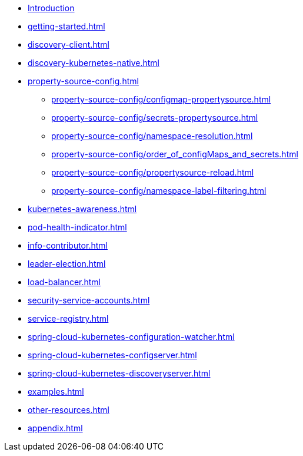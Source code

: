 * xref:index.adoc[Introduction]
* xref:getting-started.adoc[]
* xref:discovery-client.adoc[]
* xref:discovery-kubernetes-native.adoc[]
* xref:property-source-config.adoc[]
** xref:property-source-config/configmap-propertysource.adoc[]
** xref:property-source-config/secrets-propertysource.adoc[]
** xref:property-source-config/namespace-resolution.adoc[]
** xref:property-source-config/order_of_configMaps_and_secrets.adoc[]
** xref:property-source-config/propertysource-reload.adoc[]
** xref:property-source-config/namespace-label-filtering.adoc[]
* xref:kubernetes-awareness.adoc[]
* xref:pod-health-indicator.adoc[]
* xref:info-contributor.adoc[]
* xref:leader-election.adoc[]
* xref:load-balancer.adoc[]
* xref:security-service-accounts.adoc[]
* xref:service-registry.adoc[]
* xref:spring-cloud-kubernetes-configuration-watcher.adoc[]
* xref:spring-cloud-kubernetes-configserver.adoc[]
* xref:spring-cloud-kubernetes-discoveryserver.adoc[]
* xref:examples.adoc[]
* xref:other-resources.adoc[]
* xref:appendix.adoc[]
